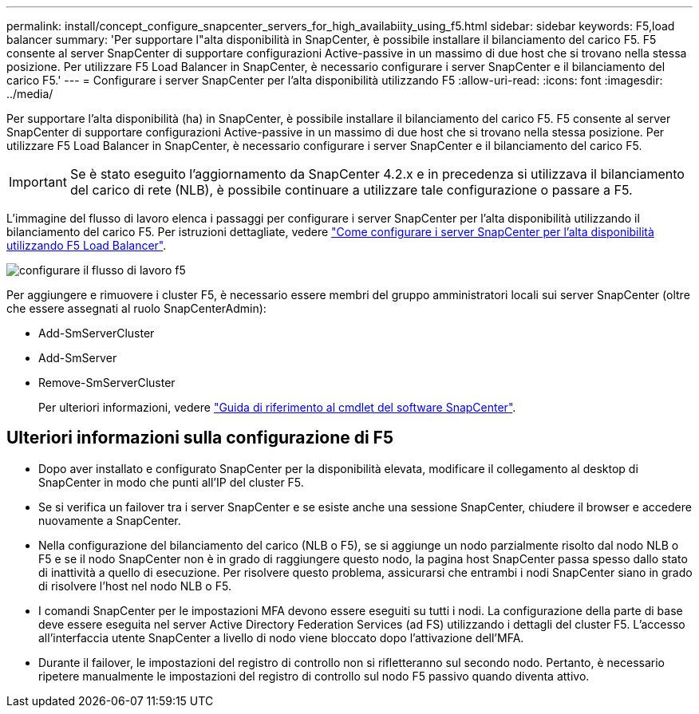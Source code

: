 ---
permalink: install/concept_configure_snapcenter_servers_for_high_availabiity_using_f5.html 
sidebar: sidebar 
keywords: F5,load balancer 
summary: 'Per supportare l"alta disponibilità in SnapCenter, è possibile installare il bilanciamento del carico F5. F5 consente al server SnapCenter di supportare configurazioni Active-passive in un massimo di due host che si trovano nella stessa posizione. Per utilizzare F5 Load Balancer in SnapCenter, è necessario configurare i server SnapCenter e il bilanciamento del carico F5.' 
---
= Configurare i server SnapCenter per l'alta disponibilità utilizzando F5
:allow-uri-read: 
:icons: font
:imagesdir: ../media/


[role="lead"]
Per supportare l'alta disponibilità (ha) in SnapCenter, è possibile installare il bilanciamento del carico F5. F5 consente al server SnapCenter di supportare configurazioni Active-passive in un massimo di due host che si trovano nella stessa posizione. Per utilizzare F5 Load Balancer in SnapCenter, è necessario configurare i server SnapCenter e il bilanciamento del carico F5.


IMPORTANT: Se è stato eseguito l'aggiornamento da SnapCenter 4.2.x e in precedenza si utilizzava il bilanciamento del carico di rete (NLB), è possibile continuare a utilizzare tale configurazione o passare a F5.

L'immagine del flusso di lavoro elenca i passaggi per configurare i server SnapCenter per l'alta disponibilità utilizzando il bilanciamento del carico F5. Per istruzioni dettagliate, vedere https://kb.netapp.com/Advice_and_Troubleshooting/Data_Protection_and_Security/SnapCenter/How_to_configure_SnapCenter_Servers_for_high_availability_using_F5_Load_Balancer["Come configurare i server SnapCenter per l'alta disponibilità utilizzando F5 Load Balancer"^].

image::../media/sc-F5-configure-workflow.gif[configurare il flusso di lavoro f5]

Per aggiungere e rimuovere i cluster F5, è necessario essere membri del gruppo amministratori locali sui server SnapCenter (oltre che essere assegnati al ruolo SnapCenterAdmin):

* Add-SmServerCluster
* Add-SmServer
* Remove-SmServerCluster
+
Per ulteriori informazioni, vedere https://docs.netapp.com/us-en/snapcenter-cmdlets-48/index.html["Guida di riferimento al cmdlet del software SnapCenter"^].





== Ulteriori informazioni sulla configurazione di F5

* Dopo aver installato e configurato SnapCenter per la disponibilità elevata, modificare il collegamento al desktop di SnapCenter in modo che punti all'IP del cluster F5.
* Se si verifica un failover tra i server SnapCenter e se esiste anche una sessione SnapCenter, chiudere il browser e accedere nuovamente a SnapCenter.
* Nella configurazione del bilanciamento del carico (NLB o F5), se si aggiunge un nodo parzialmente risolto dal nodo NLB o F5 e se il nodo SnapCenter non è in grado di raggiungere questo nodo, la pagina host SnapCenter passa spesso dallo stato di inattività a quello di esecuzione. Per risolvere questo problema, assicurarsi che entrambi i nodi SnapCenter siano in grado di risolvere l'host nel nodo NLB o F5.
* I comandi SnapCenter per le impostazioni MFA devono essere eseguiti su tutti i nodi. La configurazione della parte di base deve essere eseguita nel server Active Directory Federation Services (ad FS) utilizzando i dettagli del cluster F5.  L'accesso all'interfaccia utente SnapCenter a livello di nodo viene bloccato dopo l'attivazione dell'MFA.
* Durante il failover, le impostazioni del registro di controllo non si rifletteranno sul secondo nodo.  Pertanto, è necessario ripetere manualmente le impostazioni del registro di controllo sul nodo F5 passivo quando diventa attivo.

